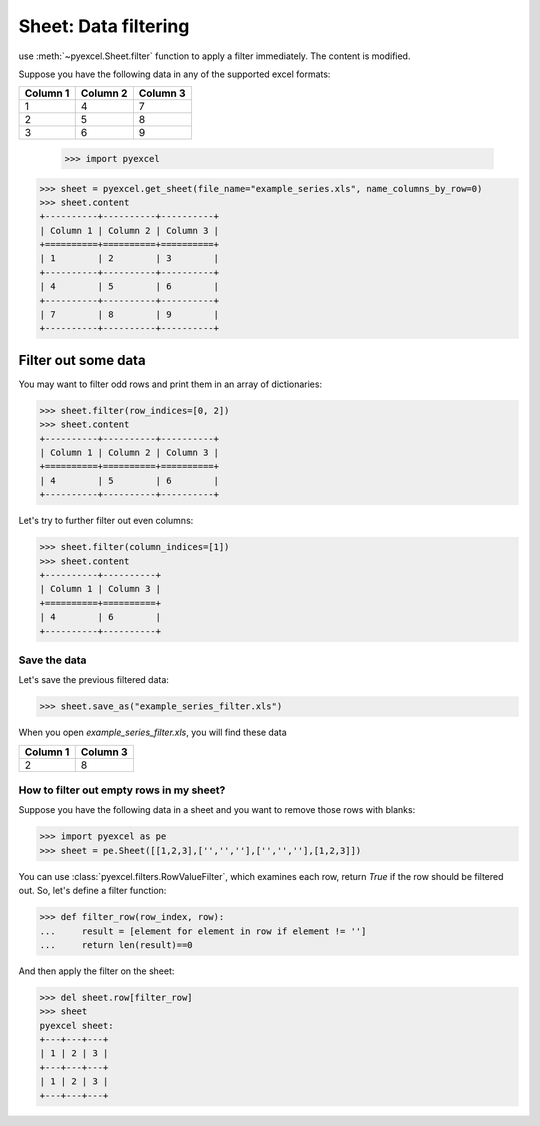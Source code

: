 
Sheet: Data filtering
======================

use :meth:`~pyexcel.Sheet.filter` function to apply a filter immediately. The content is modified.


Suppose you have the following data in any of the supported excel formats:

======== ======== ========
Column 1 Column 2 Column 3
======== ======== ========
1        4        7
2        5        8
3        6        9
======== ======== ========

    >>> import pyexcel

.. testcode::
   :hide:

   >>> import os
   >>> data = [
   ...      ["Column 1", "Column 2", "Column 3"],
   ...      [1, 2, 3],
   ...      [4, 5, 6],
   ...      [7, 8, 9]
   ...  ]
   >>> s = pyexcel.Sheet(data)
   >>> s.save_as("example_series.xls")

.. code-block:: python

    >>> sheet = pyexcel.get_sheet(file_name="example_series.xls", name_columns_by_row=0)
    >>> sheet.content
    +----------+----------+----------+
    | Column 1 | Column 2 | Column 3 |
    +==========+==========+==========+
    | 1        | 2        | 3        |
    +----------+----------+----------+
    | 4        | 5        | 6        |
    +----------+----------+----------+
    | 7        | 8        | 9        |
    +----------+----------+----------+

Filter out some data
--------------------------

You may want to filter odd rows and print them in an array of dictionaries:

.. code-block:: python

    >>> sheet.filter(row_indices=[0, 2])
    >>> sheet.content
    +----------+----------+----------+
    | Column 1 | Column 2 | Column 3 |
    +==========+==========+==========+
    | 4        | 5        | 6        |
    +----------+----------+----------+

Let's try to further filter out even columns:

.. code-block:: python

    >>> sheet.filter(column_indices=[1])
    >>> sheet.content
    +----------+----------+
    | Column 1 | Column 3 |
    +==========+==========+
    | 4        | 6        |
    +----------+----------+

Save the data
*************

Let's save the previous filtered data:

.. code-block:: python

    >>> sheet.save_as("example_series_filter.xls")

When you open `example_series_filter.xls`, you will find these data

======== ========
Column 1 Column 3
======== ========
2        8
======== ========

.. testcode::
   :hide:

   >>> import os
   >>> os.unlink("example_series_filter.xls")


How to filter out empty rows in my sheet?
**************************************************

Suppose you have the following data in a sheet and you want to remove those rows with blanks:

.. code-block:: python

    >>> import pyexcel as pe
    >>> sheet = pe.Sheet([[1,2,3],['','',''],['','',''],[1,2,3]])

You can use :class:`pyexcel.filters.RowValueFilter`, which examines each row, return `True` if the row should be filtered out. So, let's define a filter function:

.. code-block:: python

    >>> def filter_row(row_index, row):
    ...     result = [element for element in row if element != '']
    ...     return len(result)==0


And then apply the filter on the sheet:

.. code-block:: python

    >>> del sheet.row[filter_row]
    >>> sheet
    pyexcel sheet:
    +---+---+---+
    | 1 | 2 | 3 |
    +---+---+---+
    | 1 | 2 | 3 |
    +---+---+---+

   

.. testcode::
   :hide:

   >>> os.unlink("example_series.xls")
